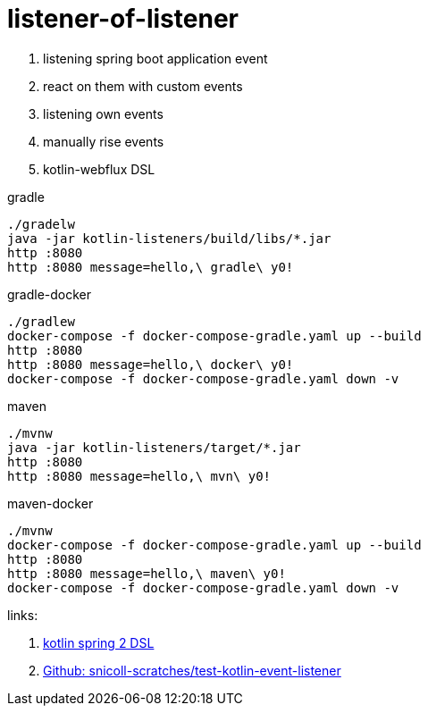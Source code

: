 = listener-of-listener

. listening spring boot application event
. react on them with custom events
. listening own events
. manually rise events
. kotlin-webflux DSL

.gradle
----
./gradelw
java -jar kotlin-listeners/build/libs/*.jar
http :8080
http :8080 message=hello,\ gradle\ y0!
----

.gradle-docker
----
./gradlew
docker-compose -f docker-compose-gradle.yaml up --build
http :8080
http :8080 message=hello,\ docker\ y0!
docker-compose -f docker-compose-gradle.yaml down -v
----

.maven
----
./mvnw
java -jar kotlin-listeners/target/*.jar
http :8080
http :8080 message=hello,\ mvn\ y0!
----

.maven-docker
----
./mvnw
docker-compose -f docker-compose-gradle.yaml up --build
http :8080
http :8080 message=hello,\ maven\ y0!
docker-compose -f docker-compose-gradle.yaml down -v
----

links:

. link:https://spring.io/blog/2017/08/01/spring-framework-5-kotlin-apis-the-functional-way[kotlin spring 2 DSL]
. link:https://github.com/snicoll-scratches/test-kotlin-event-listener[Github: snicoll-scratches/test-kotlin-event-listener]
